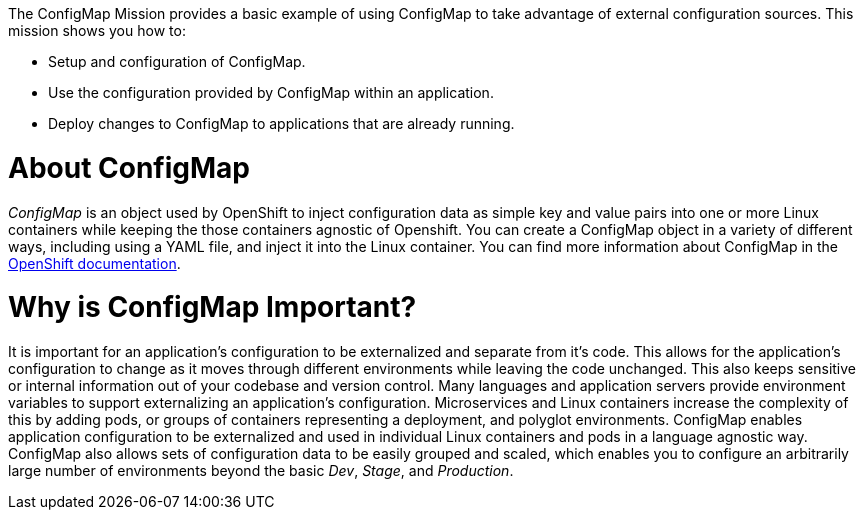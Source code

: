 The ConfigMap Mission provides a basic example of using ConfigMap to take advantage of external configuration sources. This mission shows you how to:

* Setup and configuration of ConfigMap.
* Use the configuration provided by ConfigMap within an application.
* Deploy changes to ConfigMap to applications that are already running.


= About ConfigMap

_ConfigMap_ is an object used by OpenShift to inject configuration data as simple key and value pairs into one or more Linux containers while keeping the those containers agnostic of Openshift. You can create a ConfigMap object in a variety of different ways, including using a YAML file, and inject it into the Linux container. You can find more information about ConfigMap in the link:https://docs.openshift.org/latest/dev_guide/configmaps.html[OpenShift documentation].

= Why is ConfigMap Important?

It is important for an application's configuration to be externalized and separate from it's code. This allows for the application's configuration to change as it moves through different environments while leaving the code unchanged. This also keeps sensitive or internal information out of your codebase and version control. Many languages and application servers provide environment variables to support externalizing an application's configuration. Microservices and Linux containers increase the complexity of this by adding pods, or groups of containers representing a deployment, and polyglot environments. ConfigMap enables application configuration to be externalized and used in individual Linux containers and pods in a language agnostic way. ConfigMap also allows sets of configuration data to be easily grouped and scaled, which enables you to configure an arbitrarily large number of environments beyond the basic _Dev_, _Stage_, and _Production_.